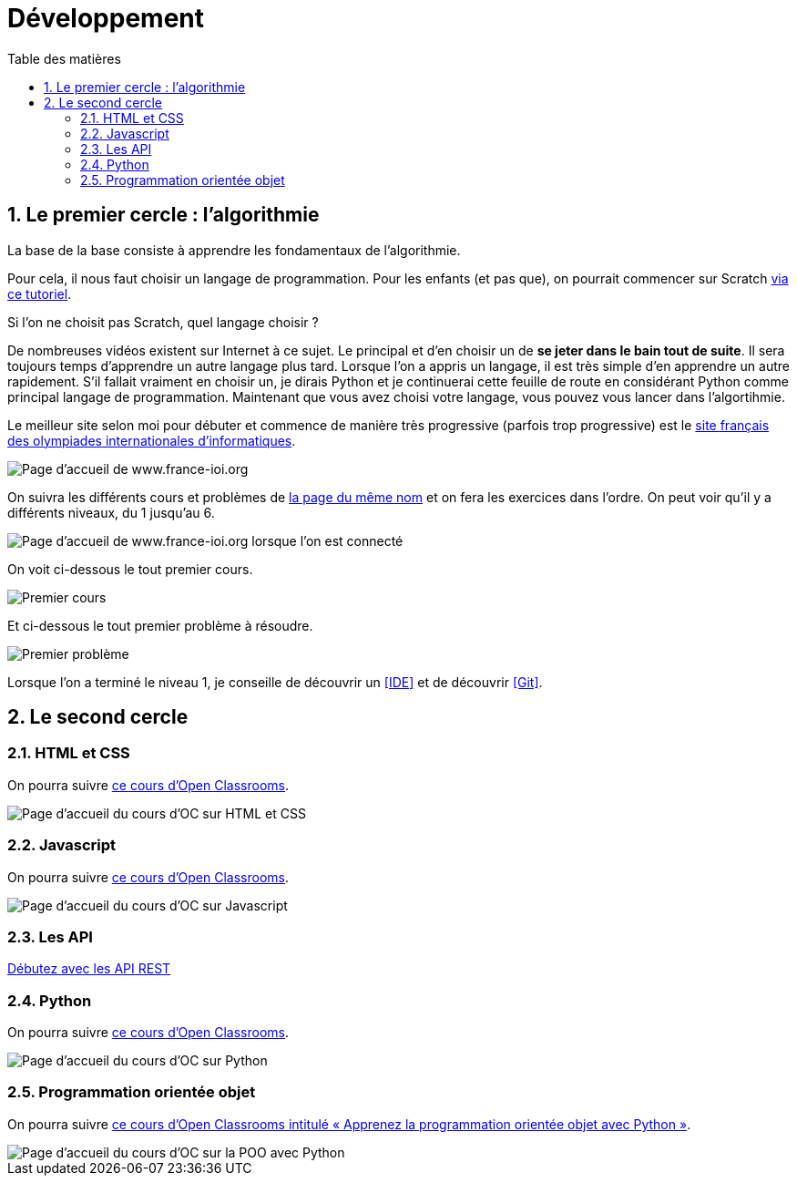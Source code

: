 = Développement
:Dhrions:
:toc:
:toclevels: 5
:toc-title: Table des matières
:sectnums:
:imagesdir: ../images
:sectnumlevels: 5

[#algo]
== Le premier cercle : l'algorithmie

La base de la base consiste à apprendre les fondamentaux de l'algorithmie.

Pour cela, il nous faut choisir un langage de programmation. Pour les enfants (et pas que), on pourrait commencer sur Scratch https://scratch.mit.edu/projects/editor/?tutorial=getStarted[via ce tutoriel].

Si l'on ne choisit pas Scratch, quel langage choisir ?

De nombreuses vidéos existent sur Internet à ce sujet. Le principal et d'en choisir un de *se jeter dans le bain tout de suite*.
Il sera toujours temps d'apprendre un autre langage plus tard.
Lorsque l'on a appris un langage, il est très simple d'en apprendre un autre rapidement.
S'il fallait vraiment en choisir un, je dirais Python et je continuerai cette feuille de route en considérant Python comme principal langage de programmation.
Maintenant que vous avez choisi votre langage, vous pouvez vous lancer dans l'algortihmie.

Le meilleur site selon moi pour débuter et commence de manière très progressive (parfois trop progressive) est le http://www.france-ioi.org/[site français des olympiades internationales d'informatiques].

image::france-ioi-1.png[Page d'accueil de www.france-ioi.org]

On suivra les différents cours et problèmes de  http://www.france-ioi.org/algo/chapters.php[la page du même nom] et on fera les exercices dans l'ordre.
On peut voir qu'il y a différents niveaux, du 1 jusqu'au 6.

image::france-ioi-2.png[Page d'accueil de www.france-ioi.org lorsque l'on est connecté]

On voit ci-dessous le tout premier cours.

image::france-ioi-3.png[Premier cours]

Et ci-dessous le tout premier problème à résoudre.

image::france-ioi-4.png[Premier problème]

Lorsque l'on a terminé le niveau 1, je conseille de découvrir un <<IDE>> et de découvrir <<Git>>.

== Le second cercle


=== HTML et CSS

On pourra suivre link:https://openclassrooms.com/fr/courses/1603881-creez-votre-site-web-avec-html5-et-css3[ce cours d'Open Classrooms].

image::oc-html-css.png[Page d'accueil du cours d'OC sur HTML et CSS]


=== Javascript

On pourra suivre link:https://openclassrooms.com/fr/courses/6175841-apprenez-a-programmer-avec-javascript[ce cours d'Open Classrooms].

image::oc-javascript.png[Page d'accueil du cours d'OC sur Javascript]

=== Les API

link:https://openclassrooms.com/fr/courses/6031886-debutez-avec-les-api-rest[Débutez avec les API REST]

=== Python

On pourra suivre link:https://openclassrooms.com/fr/courses/7168871-apprenez-les-bases-du-langage-python[ce cours d'Open Classrooms].

image::oc-python.png[Page d'accueil du cours d'OC sur Python]

=== Programmation orientée objet

On pourra suivre link:https://openclassrooms.com/fr/courses/7150616-apprenez-la-programmation-orientee-objet-avec-python[ce cours d'Open Classrooms intitulé « Apprenez la programmation orientée objet avec Python »].

image::oc-python-poo.png[Page d'accueil du cours d'OC sur la POO avec Python]

